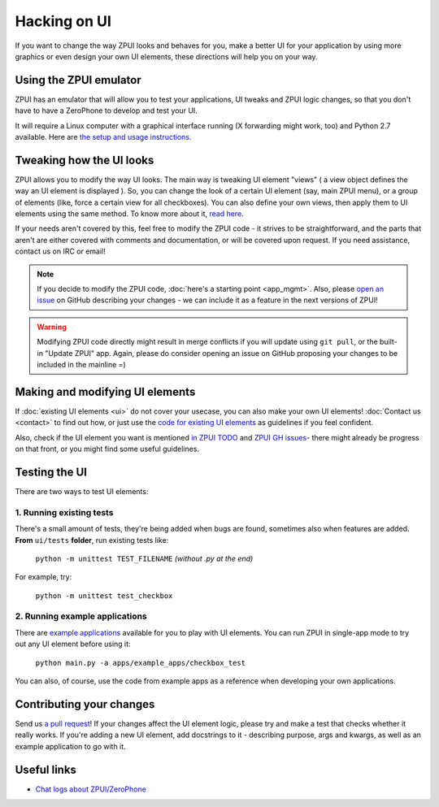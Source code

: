 .. _hacking_ui:

Hacking on UI
#############

If you want to change the way ZPUI looks and behaves for you, 
make a better UI for your application by using more graphics or even
design your own UI elements, these directions will help you on your way.

Using the ZPUI emulator
=======================

ZPUI has an emulator that will allow you to test your applications, UI tweaks 
and ZPUI logic changes, so that you don't have to have a ZeroPhone to develop 
and test your UI.

It will require a Linux computer with a graphical interface running (X forwarding 
might work, too) and Python 2.7 available. Here are `the setup and usage instructions`_.

.. _the setup and usage instructions: wiki.zerophone.org/index.php/ZPUI_emulator_setup

Tweaking how the UI looks
=========================

ZPUI allows you to modify the way UI looks. The main way is tweaking UI element 
"views" ( a view object defines the way an UI element is displayed ). So, you can 
change the look of a certain UI element (say, main ZPUI menu), or a group of 
elements (like, force a certain view for all checkboxes). You can also define your 
own views, then apply them to UI elements using the same method. To know more about it,
`read here`_.

If your needs aren't covered by this, feel free to modify the ZPUI code - 
it strives to be straightforward, and the parts that aren't are either 
covered with comments and documentation, or will be covered upon request.
If you need assistance, contact us on IRC or email!

.. note:: If you decide to modify the ZPUI code, :doc:`here's a starting point <app_mgmt>`. Also, please `open an issue`_ on GitHub describing your changes - we can include it as a feature in the next versions of ZPUI!
.. warning:: Modifying ZPUI code directly might result in merge conflicts if you will update using ``git pull``, or the built-in "Update ZPUI" app. Again, please do consider opening an issue on GitHub proposing your changes to be included in the mainline =)

.. _read here: http://wiki.zerophone.org/index.php/Tweaking_ZeroPhone_UI
.. _open an issue: https://github.com/ZeroPhone/ZPUI/issues/new

Making and modifying UI elements
================================

If :doc:`existing UI elements <ui>` do not cover your usecase, you can also 
make your own UI elements! :doc:`Contact us <contact>` to find out how, 
or just use the `code for existing UI elements`_ as guidelines if you feel confident.

Also, check if the UI element you want is mentioned `in ZPUI TODO`_ and `ZPUI GH issues`_- 
there might already be progress on that front, or you might find some 
useful guidelines.

.. _code for existing UI elements: https://github.com/ZeroPhone/ZPUI/tree/master/ui
.. _in ZPUI TODO: http://zpui.readthedocs.io/en/latest/plans.html
.. _ZPUI GH issues: https://github.com/ZeroPhone/ZPUI/issues

Testing the UI
==============

There are two ways to test UI elements:

1. Running existing tests 
-------------------------

There's a small amount of tests, they're being added when bugs are found, 
sometimes also when features are added. **From** ``ui/tests`` **folder**, 
run existing tests like:

    ``python -m unittest TEST_FILENAME`` *(without .py at the end)*

For example, try:

    ``python -m unittest test_checkbox``

2. Running example applications
-------------------------------

There are `example applications`_ available for you to play with UI elements.
You can run ZPUI in single-app mode to try out any UI element before using it:

    ``python main.py -a apps/example_apps/checkbox_test``

You can also, of course, use the code from example apps as a reference
when developing your own applications.

.. _example applications: https://github.com/ZeroPhone/ZPUI/tree/master/apps/example_apps

Contributing your changes
=========================

Send us `a pull request`_! If your changes affect the UI element logic, please 
try and make a test that checks whether it really works. If you're adding a new UI
element, add docstrings to it - describing purpose, args and kwargs, as well as
an example application to go with it.

.. _a pull request: https://github.com/ZeroPhone/ZPUI/compare

Useful links
============

* `Chat logs about ZPUI/ZeroPhone`_

.. _Chat logs about ZPUI/ZeroPhone: http://wiki.zerophone.org/index.php/Chat_logs_about_ZeroPhone/ZPUI
